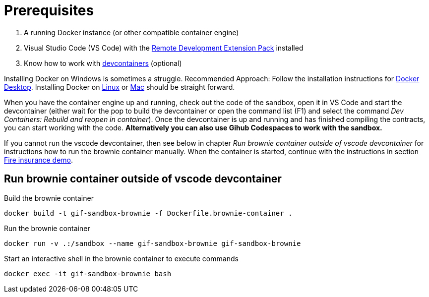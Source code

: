 = Prerequisites

. A running Docker instance (or other compatible container engine) 
. Visual Studio Code (VS Code) with the https://marketplace.visualstudio.com/items?itemName=ms-vscode-remote.vscode-remote-extensionpack[Remote Development Extension Pack] installed
. Know how to work with https://code.visualstudio.com/docs/devcontainers/containers[devcontainers]  (optional) 

Installing Docker on Windows is sometimes a struggle.
Recommended Approach: Follow the installation instructions for https://docs.docker.com/desktop/install/windows-install/[Docker Desktop].
Installing Docker on https://docs.docker.com/desktop/install/linux-install/[Linux] or https://docs.docker.com/desktop/install/mac-install/[Mac] should be straight forward.

When you have the container engine up and running, check out the code of the sandbox, open it in VS Code and start the devcontainer (either wait for the pop to build the devcontainer or open the command list (F1) and select the command _Dev Containers: Rebuild and reopen in container_). Once the devcontainer is up and running and has finished compiling the contracts, you can start working with the code.
**Alternatively you can also use Gihub Codespaces to work with the sandbox.**

If you cannot run the vscode devcontainer, then see below in chapter _Run brownie container outside of vscode devcontainer_ for instructions how to run the brownie container manually. When the container is started, continue with the instructions in section xref:firedemo.adoc[Fire insurance demo].

== Run brownie container outside of vscode devcontainer

Build the brownie container 

[source,bash]
----
docker build -t gif-sandbox-brownie -f Dockerfile.brownie-container .
----
Run the brownie container

[source,bash]
----
docker run -v .:/sandbox --name gif-sandbox-brownie gif-sandbox-brownie
----

Start an interactive shell in the brownie container to execute commands

[source,bash]
----
docker exec -it gif-sandbox-brownie bash
----

